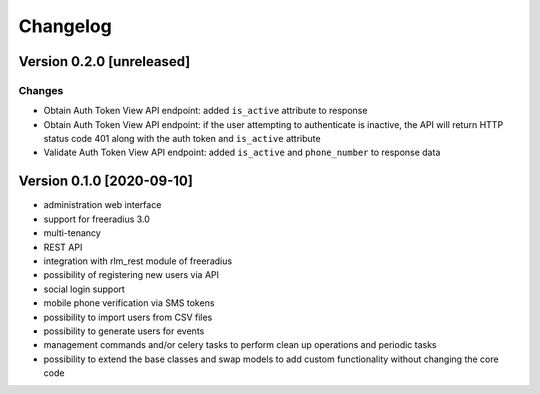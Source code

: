 Changelog
=========

Version 0.2.0 [unreleased]
--------------------------

Changes
~~~~~~~

- Obtain Auth Token View API endpoint: added ``is_active`` attribute to response
- Obtain Auth Token View API endpoint: if the user attempting to authenticate
  is inactive, the API will return HTTP status code 401 along with the auth token
  and ``is_active`` attribute
- Validate Auth Token View API endpoint: added ``is_active`` and ``phone_number``
  to response data

Version 0.1.0 [2020-09-10]
--------------------------

- administration web interface
- support for freeradius 3.0
- multi-tenancy
- REST API
- integration with rlm_rest module of freeradius
- possibility of registering new users via API
- social login support
- mobile phone verification via SMS tokens
- possibility to import users from CSV files
- possibility to generate users for events
- management commands and/or celery tasks to perform
  clean up operations and periodic tasks
- possibility to extend the base classes and swap models
  to add custom functionality without changing the core code

